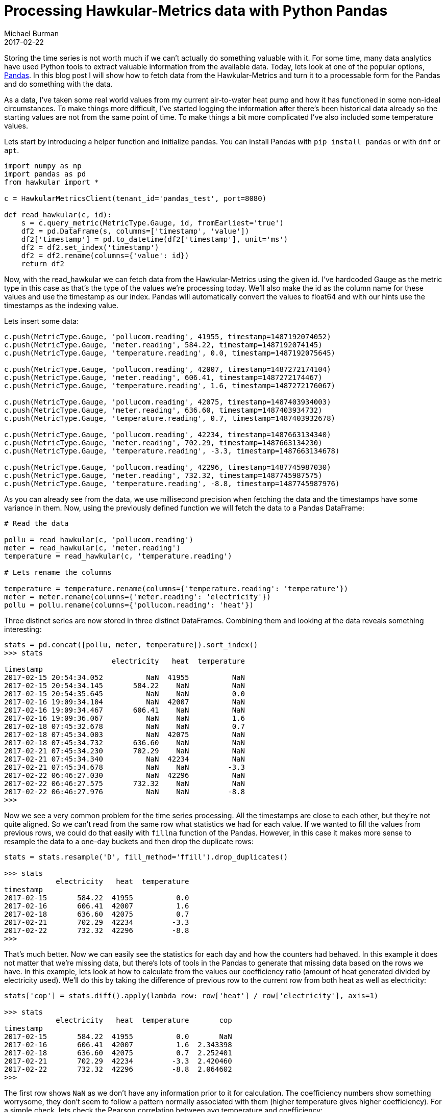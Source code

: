 = Processing Hawkular-Metrics data with Python Pandas
Michael Burman
2017-02-22
:jbake-type: post
:jbake-status: published
:jbake-tags: blog, metrics, timeseries, analytics

Storing the time series is not worth much if we can't actually do something valuable with it. For some time, many data analytics have used Python tools to extract valuable information from the available data. Today, lets look at one of the popular options, http://pandas.pydata.org[Pandas]. In this blog post I will show how to fetch data from the Hawkular-Metrics and turn it to a processable form for the Pandas and do something with the data.

As a data, I've taken some real world values from my current air-to-water heat pump and how it has functioned in some non-ideal circumstances. To make things more difficult, I've started logging the information after there's been historical data already so the starting values are not from the same point of time. To make things a bit more complicated I've also included some temperature values.

Lets start by introducing a helper function and initialize pandas. You can install Pandas with ``pip install pandas`` or with ``dnf`` or ``apt``.

[source, python]
----
import numpy as np
import pandas as pd
from hawkular import *

c = HawkularMetricsClient(tenant_id='pandas_test', port=8080)

def read_hawkular(c, id):    
    s = c.query_metric(MetricType.Gauge, id, fromEarliest='true')    
    df2 = pd.DataFrame(s, columns=['timestamp', 'value'])
    df2['timestamp'] = pd.to_datetime(df2['timestamp'], unit='ms')    
    df2 = df2.set_index('timestamp')
    df2 = df2.rename(columns={'value': id})
    return df2
----

Now, with the read_hawkular we can fetch data from the Hawkular-Metrics using the given id. I've hardcoded Gauge as the metric type in this case as that's the type of the values we're processing today. We'll also make the id as the column name for these values and use the timestamp as our index. Pandas will automatically convert the values to float64 and with our hints use the timestamps as the indexing value.

Lets insert some data:

[source,python]
----
c.push(MetricType.Gauge, 'pollucom.reading', 41955, timestamp=1487192074052)
c.push(MetricType.Gauge, 'meter.reading', 584.22, timestamp=1487192074145)
c.push(MetricType.Gauge, 'temperature.reading', 0.0, timestamp=1487192075645)

c.push(MetricType.Gauge, 'pollucom.reading', 42007, timestamp=1487272174104)
c.push(MetricType.Gauge, 'meter.reading', 606.41, timestamp=1487272174467)
c.push(MetricType.Gauge, 'temperature.reading', 1.6, timestamp=1487272176067)

c.push(MetricType.Gauge, 'pollucom.reading', 42075, timestamp=1487403934003)
c.push(MetricType.Gauge, 'meter.reading', 636.60, timestamp=1487403934732)
c.push(MetricType.Gauge, 'temperature.reading', 0.7, timestamp=1487403932678)

c.push(MetricType.Gauge, 'pollucom.reading', 42234, timestamp=1487663134340)
c.push(MetricType.Gauge, 'meter.reading', 702.29, timestamp=1487663134230)
c.push(MetricType.Gauge, 'temperature.reading', -3.3, timestamp=1487663134678)

c.push(MetricType.Gauge, 'pollucom.reading', 42296, timestamp=1487745987030)
c.push(MetricType.Gauge, 'meter.reading', 732.32, timestamp=1487745987575)
c.push(MetricType.Gauge, 'temperature.reading', -8.8, timestamp=1487745987976)
----

As you can already see from the data, we use millisecond precision when fetching the data and the timestamps have some variance in them. Now, using the previously defined function we will fetch the data to a Pandas DataFrame:

[source,python]
----
# Read the data

pollu = read_hawkular(c, 'pollucom.reading')
meter = read_hawkular(c, 'meter.reading')
temperature = read_hawkular(c, 'temperature.reading')

# Lets rename the columns

temperature = temperature.rename(columns={'temperature.reading': 'temperature'})
meter = meter.rename(columns={'meter.reading': 'electricity'})
pollu = pollu.rename(columns={'pollucom.reading': 'heat'})
----

Three distinct series are now stored in three distinct DataFrames. Combining them and looking at the data reveals something interesting:

[source,python]
----
stats = pd.concat([pollu, meter, temperature]).sort_index()
>>> stats
                         electricity   heat  temperature
timestamp                                               
2017-02-15 20:54:34.052          NaN  41955          NaN
2017-02-15 20:54:34.145       584.22    NaN          NaN
2017-02-15 20:54:35.645          NaN    NaN          0.0
2017-02-16 19:09:34.104          NaN  42007          NaN
2017-02-16 19:09:34.467       606.41    NaN          NaN
2017-02-16 19:09:36.067          NaN    NaN          1.6
2017-02-18 07:45:32.678          NaN    NaN          0.7
2017-02-18 07:45:34.003          NaN  42075          NaN
2017-02-18 07:45:34.732       636.60    NaN          NaN
2017-02-21 07:45:34.230       702.29    NaN          NaN
2017-02-21 07:45:34.340          NaN  42234          NaN
2017-02-21 07:45:34.678          NaN    NaN         -3.3
2017-02-22 06:46:27.030          NaN  42296          NaN
2017-02-22 06:46:27.575       732.32    NaN          NaN
2017-02-22 06:46:27.976          NaN    NaN         -8.8
>>> 
----

Now we see a very common problem for the time series processing. All the timestamps are close to each other, but they're not quite aligned. So we can't read from the same row what statistics we had for each value. If we wanted to fill the values from previous rows, we could do that easily with ``fillna`` function of the Pandas. However, in this case it makes more sense to resample the data to a one-day buckets and then drop the duplicate rows:

[source,python]
----
stats = stats.resample('D', fill_method='ffill').drop_duplicates()

>>> stats
            electricity   heat  temperature
timestamp                                  
2017-02-15       584.22  41955          0.0
2017-02-16       606.41  42007          1.6
2017-02-18       636.60  42075          0.7
2017-02-21       702.29  42234         -3.3
2017-02-22       732.32  42296         -8.8
>>>
----

That's much better. Now we can easily see the statistics for each day and how the counters had behaved. In this example it does not matter that we're missing data, but there's lots of tools in the Pandas to generate that missing data based on the rows we have. In this example, lets look at how to calculate from the values our coefficiency ratio (amount of heat generated divided by electricity used). We'll do this by taking the difference of previous row to the current row from both heat as well as electricity:

[source,python]
----
stats['cop'] = stats.diff().apply(lambda row: row['heat'] / row['electricity'], axis=1)

>>> stats
            electricity   heat  temperature       cop
timestamp                                            
2017-02-15       584.22  41955          0.0       NaN
2017-02-16       606.41  42007          1.6  2.343398
2017-02-18       636.60  42075          0.7  2.252401
2017-02-21       702.29  42234         -3.3  2.420460
2017-02-22       732.32  42296         -8.8  2.064602
>>>
----

The first row shows ``NaN`` as we don't have any information prior to it for calculation. The coefficiency numbers show something worrysome, they don't seem to follow a pattern normally associated with them (higher temperature gives higher coefficiency). For a simple check, lets check the Pearson correlation between avg temperature and coefficiency:

[source,python]
----
>>> stats.temperature.corr(stats.cop)
0.65064171188572928
>>>
----

I'll leave the interpretation to the viewer, but lets comment quickly that the number of datapoints is too low in this example to have a meaningful value. 

== Conclusion

This was a short example on how to get started with Pandas and Hawkular-Metrics, but even with it we were able to calculate how efficiently our heat pump was working and actually notice that it's working sub-optimally when temperature is high in this small sample scenario. The Pandas library gives multiple tools to process time series to a form that they can be used for further analytical processing, including but not limited to resampling, shifting, frequency conversions and periodic calculations. After modifying the data it can be easily further processed with other Python tools and even sent back to the Hawkular-Metrics in the processed form for storage purposes.
